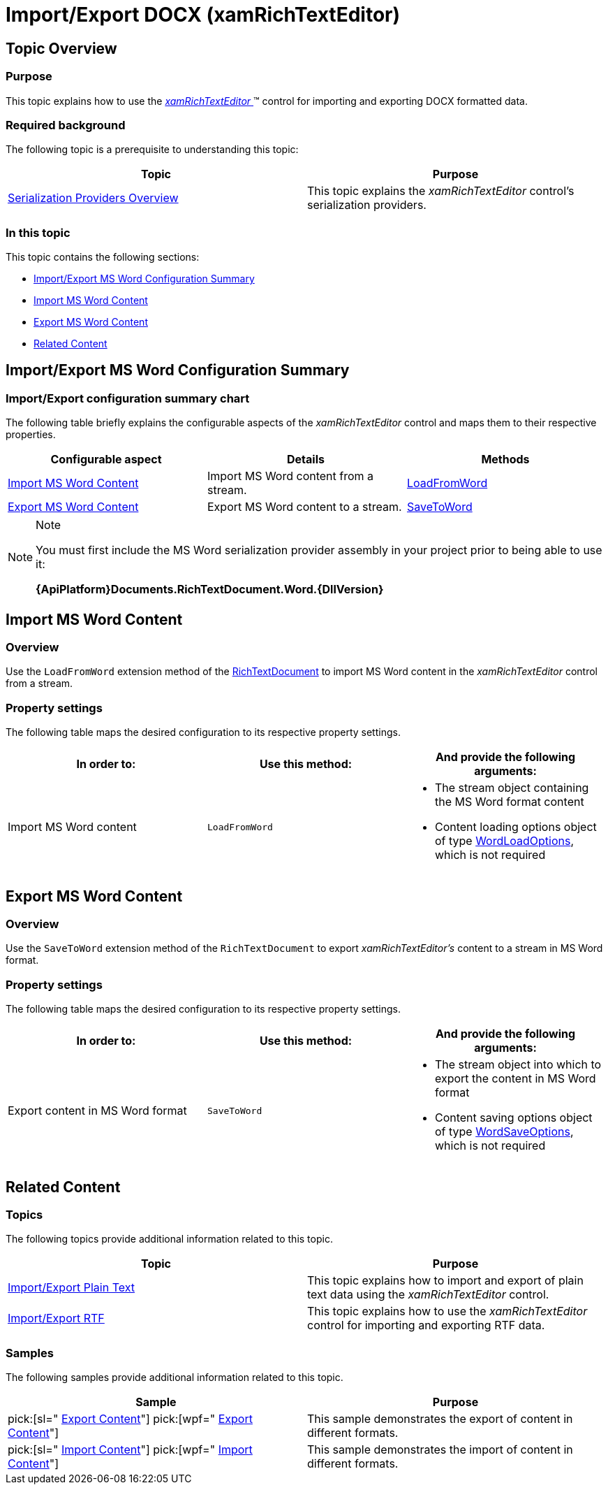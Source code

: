 ﻿////

|metadata|
{
    "name": "xamrichtexteditor-managing-import-export-docx",
    "tags": ["Data Binding"],
    "controlName": ["xamRichTextEditor"],
    "guid": "4d1e6ba2-481a-40d0-8c6c-f5109966fc6e",  
    "buildFlags": [],
    "createdOn": "2016-05-25T18:21:58.489345Z"
}
|metadata|
////

= Import/Export DOCX (xamRichTextEditor)

== Topic Overview

=== Purpose

This topic explains how to use the link:{ApiPlatform}controls.editors.xamrichtexteditor{ApiVersion}~infragistics.controls.editors.xamrichtexteditor.html[ _xamRichTextEditor_  ]™ control for importing and exporting DOCX formatted data.

=== Required background

The following topic is a prerequisite to understanding this topic:

[options="header", cols="a,a"]
|====
|Topic|Purpose

| link:xamrichtexteditor-managing-serialization-providers.html[Serialization Providers Overview]
|This topic explains the _xamRichTextEditor_ control’s serialization providers.

|====

=== In this topic

This topic contains the following sections:

* <<_Ref362612534,Import/Export MS Word Configuration Summary>>
* <<_Ref362603137,Import MS Word Content>>
* <<_Ref362603145,Export MS Word Content>>
* <<_Ref359594803,Related Content>>

[[_Ref362608235]]
[[_Ref362612534]]
== Import/Export MS Word Configuration Summary

=== Import/Export configuration summary chart

The following table briefly explains the configurable aspects of the  _xamRichTextEditor_   control and maps them to their respective properties.

[options="header", cols="a,a,a"]
|====
|Configurable aspect|Details|Methods

|<<_Ref362603137,Import MS Word Content>>
|Import MS Word content from a stream.
| link:{ApiPlatform}documents.richtextdocument.word{ApiVersion}~infragistics.documents.richtext.wordserializationproviderextensions~loadfromword.html[LoadFromWord]

|<<_Ref362603145,Export MS Word Content>>
|Export MS Word content to a stream.
| link:{ApiPlatform}documents.richtextdocument.word{ApiVersion}~infragistics.documents.richtext.wordserializationproviderextensions~savetoword.html[SaveToWord]

|====

.Note
[NOTE]
====
You must first include the MS Word serialization provider assembly in your project prior to being able to use it:

*{ApiPlatform}Documents.RichTextDocument.Word.{DllVersion}*
====

[[_Ref362603137]]
== Import MS Word Content

=== Overview

Use the `LoadFromWord` extension method of the link:{ApiPlatform}documents.richtextdocument{ApiVersion}~infragistics.documents.richtext.richtextdocument_members.html[RichTextDocument] to import MS Word content in the  _xamRichTextEditor_   control from a stream.

=== Property settings

The following table maps the desired configuration to its respective property settings.

[options="header", cols="a,a,a"]
|====
|In order to:|Use this method:|And provide the following arguments:

|Import MS Word content
|`LoadFromWord`
|
* The stream object containing the MS Word format content 

* Content loading options object of type link:{ApiPlatform}documents.richtextdocument.word{ApiVersion}~infragistics.documents.richtext.word.wordloadoptions_members.html[WordLoadOptions], which is not required 

|====

[[_Ref362603145]]
== Export MS Word Content

=== Overview

Use the `SaveToWord` extension method of the `RichTextDocument` to export  _xamRichTextEditor’s_   content to a stream in MS Word format.

=== Property settings

The following table maps the desired configuration to its respective property settings.

[options="header", cols="a,a,a"]
|====
|In order to:|Use this method:|And provide the following arguments:

|Export content in MS Word format
|`SaveToWord`
|
* The stream object into which to export the content in MS Word format 

* Content saving options object of type link:{ApiPlatform}documents.richtextdocument.word{ApiVersion}~infragistics.documents.richtext.word.wordsaveoptions_members.html[WordSaveOptions], which is not required 

|====

[[_Ref359594803]]
== Related Content

=== Topics

The following topics provide additional information related to this topic.

[options="header", cols="a,a"]
|====
|Topic|Purpose

| link:xamrichtexteditor-managing-import-export-text.html[Import/Export Plain Text]
|This topic explains how to import and export of plain text data using the _xamRichTextEditor_ control.

| link:xamrichtexteditor-managing-import-export-rtf.html[Import/Export RTF]
|This topic explains how to use the _xamRichTextEditor_ control for importing and exporting RTF data.

|====

=== Samples

The following samples provide additional information related to this topic.

[options="header", cols="a,a"]
|====
|Sample|Purpose

| pick:[sl=" link:{SamplesURL}/richtext-editor/#/export-content[Export Content]"] pick:[wpf=" link:{SamplesURL}/richtext-editor/export-content[Export Content]"] 
|This sample demonstrates the export of content in different formats.

| pick:[sl=" link:{SamplesURL}/richtext-editor/#/import-content[Import Content]"] pick:[wpf=" link:{SamplesURL}/richtext-editor/import-content[Import Content]"] 
|This sample demonstrates the import of content in different formats.

|====